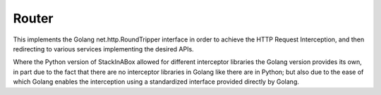 ******
Router
******

This implements the Golang net.http.RoundTripper interface in order to
achieve the HTTP Request Interception, and then redirecting to
various services implementing the desired APIs.

Where the Python version of StackInABox allowed for different interceptor
libraries the Golang version provides its own, in part due to the fact that
there are no interceptor libraries in Golang like there are in Python; but
also due to the ease of which Golang enables the interception using a
standardized interface provided directly by Golang.
